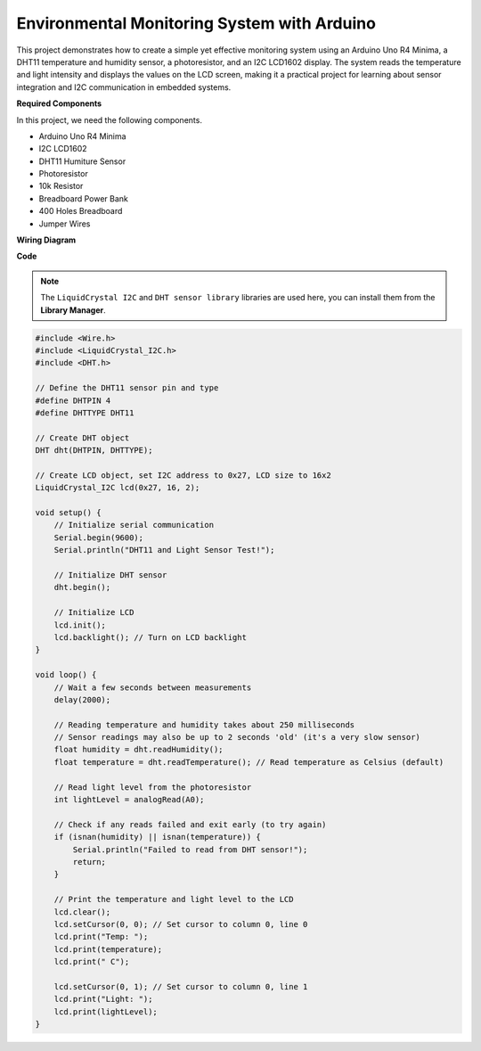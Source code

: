 Environmental Monitoring System with Arduino
====================================================================

This project demonstrates how to create a simple yet effective monitoring system using an Arduino Uno R4 Minima, a DHT11 temperature and humidity sensor, a photoresistor, and an I2C LCD1602 display. The system reads the temperature and light intensity and displays the values on the LCD screen, making it a practical project for learning about sensor integration and I2C communication in embedded systems.

.. image:: img/r4_project.jpg
    :width: 600
    :align: center

**Required Components**

In this project, we need the following components.

* Arduino Uno R4 Minima
* I2C LCD1602
* DHT11 Humiture Sensor
* Photoresistor
* 10k Resistor
* Breadboard Power Bank
* 400 Holes Breadboard
* Jumper Wires

**Wiring Diagram**

.. image:: img/r4_circuit.png
    :width: 600
    :align: center

**Code**

.. note::

    The ``LiquidCrystal I2C`` and ``DHT sensor library`` libraries are used here, you can install them from the **Library Manager**.

.. code-block:: Arduino

    #include <Wire.h>
    #include <LiquidCrystal_I2C.h>
    #include <DHT.h>

    // Define the DHT11 sensor pin and type
    #define DHTPIN 4
    #define DHTTYPE DHT11

    // Create DHT object
    DHT dht(DHTPIN, DHTTYPE);

    // Create LCD object, set I2C address to 0x27, LCD size to 16x2
    LiquidCrystal_I2C lcd(0x27, 16, 2);

    void setup() {
        // Initialize serial communication
        Serial.begin(9600);
        Serial.println("DHT11 and Light Sensor Test!");

        // Initialize DHT sensor
        dht.begin();

        // Initialize LCD
        lcd.init();
        lcd.backlight(); // Turn on LCD backlight
    }

    void loop() {
        // Wait a few seconds between measurements
        delay(2000);

        // Reading temperature and humidity takes about 250 milliseconds
        // Sensor readings may also be up to 2 seconds 'old' (it's a very slow sensor)
        float humidity = dht.readHumidity();
        float temperature = dht.readTemperature(); // Read temperature as Celsius (default)

        // Read light level from the photoresistor
        int lightLevel = analogRead(A0);

        // Check if any reads failed and exit early (to try again)
        if (isnan(humidity) || isnan(temperature)) {
            Serial.println("Failed to read from DHT sensor!");
            return;
        }

        // Print the temperature and light level to the LCD
        lcd.clear();
        lcd.setCursor(0, 0); // Set cursor to column 0, line 0
        lcd.print("Temp: ");
        lcd.print(temperature);
        lcd.print(" C");
        
        lcd.setCursor(0, 1); // Set cursor to column 0, line 1
        lcd.print("Light: ");
        lcd.print(lightLevel);
    }





